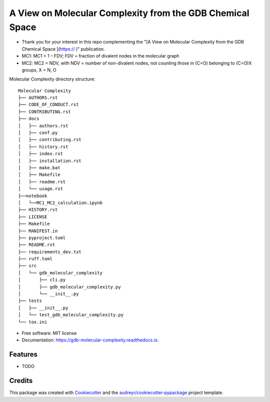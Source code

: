 ========================
A View on Molecular Complexity from the GDB Chemical Space 
========================


.. image:: https://img.shields.io/pypi/v/gdb_molecular_complexity.svg
        :target: https://pypi.python.org/pypi/gdb_molecular_complexity

.. image:: https://readthedocs.org/projects/gdb-molecular-complexity/badge/?version=latest
        :target: https://gdb-molecular-complexity.readthedocs.io/en/latest/?version=latest
        :alt: Documentation Status

* Thank you for your interest in this repo complementing the "[A View on Molecular Complexity from the GDB Chemical Space ](https:// )" publication.

* MC1: MC1 = 1 – FDV; FDV = fraction of divalent nodes in the molecular graph
* MC2: MC2 = NDV, with NDV = number of non-divalent nodes, not counting those in (C=O) belonging to (C=O)X groups, X = N, O


Molecular Complexity directory structure::

    Molecular Complexity
    ├── AUTHORS.rst
    ├── CODE_OF_CONDUCT.rst
    ├── CONTRIBUTING.rst
    ├── docs
    │   ├── authors.rst
    │   ├── conf.py
    │   ├── contributing.rst
    │   ├── history.rst
    │   ├── index.rst
    │   ├── installation.rst
    │   ├── make.bat
    │   ├── Makefile
    │   ├── readme.rst
    │   └── usage.rst
    ├──notebook
    │   └──MC1_MC2_calculation.ipynb
    ├── HISTORY.rst
    ├── LICENSE
    ├── Makefile
    ├── MANIFEST.in
    ├── pyproject.toml
    ├── README.rst
    ├── requirements_dev.txt
    ├── ruff.toml
    ├── src
    │   └── gdb_molecular_complexity
    │       ├── cli.py
    │       ├── gdb_molecular_complexity.py
    │       └── __init__.py
    ├── tests
    │   ├── __init__.py
    │   └── test_gdb_molecular_complexity.py
    └── tox.ini

* Free software: MIT license
* Documentation: https://gdb-molecular-complexity.readthedocs.io.


Features
--------

* TODO

Credits
-------

This package was created with Cookiecutter_ and the `audreyr/cookiecutter-pypackage`_ project template.

.. _Cookiecutter: https://github.com/audreyr/cookiecutter
.. _`audreyr/cookiecutter-pypackage`: https://github.com/audreyr/cookiecutter-pypackage
